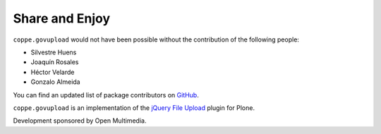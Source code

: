 Share and Enjoy
---------------

``coppe.govupload`` would not have been possible without the contribution of
the following people:

- Silvestre Huens
- Joaquín Rosales
- Héctor Velarde
- Gonzalo Almeida

You can find an updated list of package contributors on `GitHub`_.

``coppe.govupload`` is an implementation of the `jQuery File Upload`_ plugin
for Plone.

Development sponsored by Open Multimedia.

.. _`jQuery File Upload`: http://blueimp.github.com/jQuery-File-Upload/
.. _`GitHub`: https://github.com/collective/coppe.govupload/contributors
